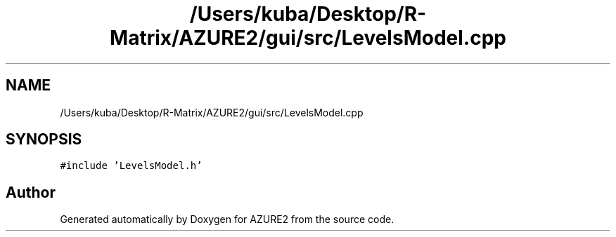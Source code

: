 .TH "/Users/kuba/Desktop/R-Matrix/AZURE2/gui/src/LevelsModel.cpp" 3AZURE2" \" -*- nroff -*-
.ad l
.nh
.SH NAME
/Users/kuba/Desktop/R-Matrix/AZURE2/gui/src/LevelsModel.cpp
.SH SYNOPSIS
.br
.PP
\fC#include 'LevelsModel\&.h'\fP
.br

.SH "Author"
.PP 
Generated automatically by Doxygen for AZURE2 from the source code\&.

